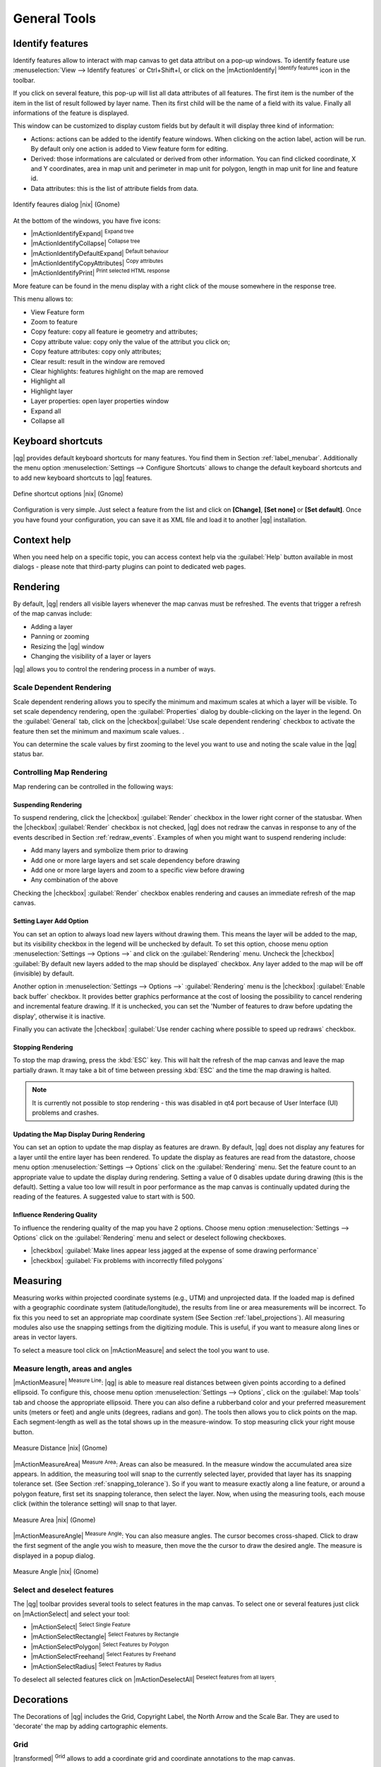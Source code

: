 .. |updatedisclaimer|

.. comment out this Section (by putting '|updatedisclaimer|' on top) if file is not uptodate with release

.. `general_tools`:

*************
General Tools
*************

.. _`identify`:

Identify features
=================

.. index::
   single:Identify features

Identify features allow to interact with map canvas to get data attribut on a
pop-up windows. To identify feature use :menuselection:`View --> Identify features`
or Ctrl+Shift+I, or click on the |mActionIdentify| :sup:`Identify features` icon
in the toolbar.

If you click on several feature, this pop-up will list all data
attributes of all features. The first item is the number of the item in the
list of result followed by layer name. Then its first child will be the name of
a field with its value. Finally all informations of the feature is displayed.

This window can be customized to display custom fields but by default it will
display three kind of information:

* Actions: actions can be added to the identify feature windows. When clicking
  on the action label, action will be run. By default only one action is added
  to View feature form for editing.
* Derived: those informations are calculated or derived from other information.
  You can find clicked coordinate, X and Y coordinates, area in map unit and
  perimeter in map unit for polygon, length in map unit for line and feature
  id.
* Data attributes: this is the list of attribute fields from data.

.. _figure_identify:

.. only:: html

   **Figure Identify 1:**

.. figure:: /static/user_manual/introduction/identify_features.png
   :align: center
   :width: 15em

   Identify feaures dialog |nix| (Gnome)

At the bottom of the windows, you have five icons:

* |mActionIdentifyExpand| :sup:`Expand tree`
* |mActionIdentifyCollapse| :sup:`Collapse tree`
* |mActionIdentifyDefaultExpand| :sup:`Default behaviour`
* |mActionIdentifyCopyAttributes| :sup:`Copy attributes`
* |mActionIdentifyPrint| :sup:`Print selected HTML response`

More feature can be found in the menu display with a right click of the mouse
somewhere in the response tree.

This menu allows to:

* View Feature form
* Zoom to feature
* Copy feature: copy all feature ie geometry and attributes;
* Copy attribute value: copy only the value of the attribut you click on;
* Copy feature attributes: copy only attributes;
* Clear result: result in the window are removed
* Clear highlights: features highlight on the map are removed
* Highlight all
* Highlight layer
* Layer properties: open layer properties window
* Expand all
* Collapse all


.. _`shortcuts`:

Keyboard shortcuts
==================

.. index::
   single:Keyboard shortcuts

|qg| provides default keyboard shortcuts for many features. You find them in
Section :ref:`label_menubar`. Additionally the menu option
:menuselection:`Settings --> Configure Shortcuts` allows to
change the default keyboard shortcuts and to add new keyboard shortcuts to |qg|
features.

.. _figure_shortcuts:

.. only:: html

   **Figure Shortcuts 1:**

.. figure:: /static/user_manual/introduction/shortcuts.png
   :align: center
   :width: 20em

   Define shortcut options |nix| (Gnome)

Configuration is very simple. Just select a feature from the list and click
on **[Change]**, **[Set none]** or **[Set default]**. Once you
have found your configuration, you can save it as XML file and load it to another
|qg| installation.

.. _`context_help`:

Context help
============

.. index::
   single:Context help

When you need help on a specific topic, you can access context help via the
:guilabel:`Help` button available in most dialogs - please note that third-party
plugins can point to dedicated web pages.

.. _`redraw_events`:

Rendering
=========
.. index::
   single:Rendering

By default, |qg| renders all visible layers whenever the map canvas must be
refreshed. The events that trigger a refresh of the map canvas include:

*  Adding a layer
*  Panning or zooming
*  Resizing the |qg| window
*  Changing the visibility of a layer or layers

|qg| allows you to control the rendering process in a number of ways.

.. `label_scaledepend`:

Scale Dependent Rendering
-------------------------
.. index::
   single:Rendering scale dependent

Scale dependent rendering allows you to specify the minimum and maximum
scales at which a layer will be visible.  To set scale dependency rendering,
open the :guilabel:`Properties` dialog by double-clicking on the layer in the
legend. On the :guilabel:`General` tab, click on the
|checkbox|:guilabel:`Use scale dependent rendering` checkbox to activate
the feature then set the minimum and maximum scale values.
.

You can determine the scale values by first zooming to the level you want
to use and noting the scale value in the |qg| status bar.

.. index::
   single:Scale

.. _`label_controlmap`:

Controlling Map Rendering
-------------------------

Map rendering can be controlled in the following ways:

.. _`label_suspendrender`:

Suspending Rendering
.......................

.. index::`rendering!suspending`

To suspend rendering, click the |checkbox| :guilabel:`Render` checkbox in the
lower right corner of the statusbar. When the |checkbox| :guilabel:`Render`
checkbox is not checked, |qg| does not redraw the canvas in response to any of
the events described in Section :ref:`redraw_events`. Examples of when you
might want to suspend rendering include:

* Add many layers and symbolize them prior to drawing
* Add one or more large layers and set scale dependency before drawing
* Add one or more large layers and zoom to a specific view before drawing
* Any combination of the above

Checking the |checkbox| :guilabel:`Render` checkbox enables rendering and causes an immediate
refresh of the map canvas.

.. _`label_settinglayer`:

Setting Layer Add Option
...........................

.. index::`rendering!options`
.. index::`layers!initial visibility`

You can set an option to always load new layers without drawing them. This
means the layer will be added to the map, but its visibility checkbox in the
legend will be unchecked by default. To set this option, choose
menu option :menuselection:`Settings --> Options -->` and click on the
:guilabel:`Rendering` menu. Uncheck the |checkbox| :guilabel:`By default new layers
added to the map should be displayed` checkbox. Any layer added to the map will
be off (invisible) by default.

Another option in :menuselection:`Settings --> Options -->` :guilabel:`Rendering`
menu is the |checkbox| :guilabel:`Enable back buffer` checkbox. It provides better
graphics performance at the cost of loosing the possibility to cancel rendering and
incremental feature drawing. If it is unchecked, you can set the 'Number of features
to draw before updating the display', otherwise it is inactive.

Finally you can activate the |checkbox| :guilabel:`Use render caching where possible
to speed up redraws` checkbox.

Stopping Rendering
..................

.. index::
   single:Rendering halting

.. _label_stoprender:

To stop the map drawing, press the :kbd:`ESC` key. This will halt the refresh of
the map canvas and leave the map partially drawn. It may take a bit of time
between pressing :kbd:`ESC` and the time the map drawing is halted.

.. note::
   It is currently not possible to stop rendering - this was disabled
   in qt4 port because of User Interface (UI) problems and crashes.

.. _`label_updatemap`:

Updating the Map Display During Rendering
............................................

.. index::
   single:rendering update during drawing

You can set an option to update the map display as features are drawn. By
default, |qg| does not display any features for a layer until the entire
layer has been rendered. To update the display as features are read from the
datastore, choose menu option :menuselection:`Settings --> Options`
click on the :guilabel:`Rendering` menu. Set the feature count to an
appropriate value to update the display during rendering. Setting a value of 0
disables update during drawing (this is the default). Setting a value too low
will result in poor performance as the map canvas is continually updated
during the reading of the features. A suggested value to start with is 500.

.. _`label_renderquality`:

Influence Rendering Quality
.............................

.. index::
   single:rendering quality

To influence the rendering quality of the map you have 2 options. Choose menu
option :menuselection:`Settings --> Options` click on the :guilabel:`Rendering`
menu and select or deselect following checkboxes.


* |checkbox| :guilabel:`Make lines appear less jagged at the expense of some
  drawing performance`
* |checkbox| :guilabel:`Fix problems with incorrectly filled polygons`

.. _`sec_measure`:

Measuring
=========
.. index::
   single:measure

Measuring works within projected coordinate systems (e.g., UTM) and
unprojected data. If the loaded map is defined with a geographic coordinate system
(latitude/longitude), the results from line or area measurements will be
incorrect. To fix this you need to set an appropriate map coordinate system
(See Section :ref:`label_projections`). All measuring modules also use the
snapping settings from the digitizing module. This is useful, if you want to
measure along lines or areas in vector layers.

To select a measure tool click on |mActionMeasure| and select the tool you want
to use.

Measure length, areas and angles
--------------------------------

.. index::
   single:measure;line length
.. index::
   single:measure;areas
.. index::
   single:measure;angles

|mActionMeasure| :sup:`Measure Line`: |qg| is able to measure real distances between given points
according to a defined ellipsoid. To configure this, choose menu option
:menuselection:`Settings --> Options`, click on the :guilabel:`Map tools` tab and
choose the appropriate ellipsoid. There you can also define a rubberband color
and your preferred measurement units (meters or feet) and angle units (degrees,
radians and gon). The tools then allows you to click points on the map. Each
segment-length as well as the total shows up in the measure-window. To stop
measuring click your right mouse button.

.. _figure_measure_length:

.. only:: html

   **Figure Measure 1:**

.. figure:: /static/user_manual/introduction/measure_line.png
   :align: center
   :width: 20em

   Measure Distance |nix| (Gnome)

|mActionMeasureArea| :sup:`Measure Area`: Areas can also be measured.  In the measure window the
accumulated area size appears. In addition, the measuring tool will snap to the
currently selected layer, provided that layer has its snapping tolerance set.
(See Section :ref:`snapping_tolerance`).  So if you want to measure exactly along
a line feature, or around a polygon feature, first set its snapping tolerance,
then select the layer. Now, when using the measuring tools, each mouse click
(within the tolerance setting) will snap to that layer.

.. _figure_measure_area:

.. only:: html

   **Figure Measure 2:**

.. figure:: /static/user_manual/introduction/measure_area.png
   :align: center
   :width: 20em

   Measure Area |nix| (Gnome)

|mActionMeasureAngle| :sup:`Measure Angle`: You can also measure angles. The cursor
becomes cross-shaped. Click to draw the first segment of the angle you
wish to measure, then move the the cursor to draw the desired angle. The measure
is displayed in a popup dialog.

.. _figure_measure_angle:

.. only:: html

   **Figure Measure 3:**

.. figure:: /static/user_manual/introduction/measure_angle.png
   :align: center
   :width: 15em

   Measure Angle |nix| (Gnome)

.. _`sec_selection`:

Select and deselect features
----------------------------

The |qg| toolbar provides several tools to select features in the map canvas.
To select one or several features just click on
|mActionSelect| and select your tool:

* |mActionSelect| :sup:`Select Single Feature`
* |mActionSelectRectangle| :sup:`Select Features by Rectangle`
* |mActionSelectPolygon| :sup:`Select Features by Polygon`
* |mActionSelectFreehand| :sup:`Select Features by Freehand`
* |mActionSelectRadius| :sup:`Select Features by Radius`

To deselect all selected features click on |mActionDeselectAll| :sup:`Deselect
features from all layers`.


.. _decorations:

Decorations
===========


The Decorations of |qg| includes the Grid, Copyright Label, the North Arrow and
the Scale Bar. They are used to 'decorate' the map by adding cartographic
elements.


Grid
----

|transformed| :sup:`Grid` allows to add a coordinate grid and
coordinate annotations to the map canvas.

.. _figure_decorations_1:

.. only:: html

   **Figure Decorations 1:**

.. figure:: /static/user_manual/introduction/grid_dialog.png
   :align: center
   :width: 30em

   The Grid Dialog |nix|

#.  Select from menu :menuselection:`View --> Decorations --> Grid`.
    The dialog starts (see figure_decorations_1_).
#.  Activate the |checkbox| :guilabel:`Enable grid` checkbox and set grid
    definitions according to the layers loaded in the map canvas.
#.  Activate the |checkbox| :guilabel:`Draw annotations` checkbox and set
    annotation definitions according to the layers loaded in the map canvas.
#.  Click **[Apply]** to check, if it looks as expected.
#.  Click **[OK]** to close the dialog.


Copyright Label
---------------

|copyright_label| :sup:`Copyright label` adds a Copyright label
using the text you prefer to the map.

.. _figure_decorations_2:

.. only:: html

   **Figure Decorations 2:**

.. figure:: /static/user_manual/introduction/copyright.png
   :align: center
   :width: 15em

   The copyright Dialog |nix|


#.  Select from menu :menuselection:`View --> Decorations --> Copyright Label`.
    The dialog starts (see figure_decorations_2_).
#.  Enter the text you want to place on the map. You can use HTML as
    shown in the example
#.  Choose the placement of the label from the :guilabel:`Placement`
    'Bottom Right' drop-down box
#.  Make sure the |checkbox| :guilabel:`Enable Copyright Label` checkbox is
    checked
#.  Click **[OK]**


In the example above (default) |qg| places a copyright symbol followed by the
date in the lower right hand corner of the map canvas.


North Arrow
-----------


|north_arrow| :sup:`North Arrow` places a simple north arrow on the
map canvas. At present there is only one style available. You can adjust the
angle of the arrow or let |qg| set the direction automatically. If you choose
to let |qg| determine the direction, it makes its best guess as to how the
arrow should be oriented. For placement of the arrow you have four options,
corresponding to the four corners of the map canvas.

.. _figure_decorations_3:

.. only:: html

   **Figure Decorations 3:**

.. figure:: /static/user_manual/introduction/north_arrow_dialog.png
   :align: center
   :width: 20em

   The North Arrow Dialog |nix|


Scale Bar
---------


|scale_bar| :sup:`Scale Bar` adds a simple scale bar to the map
canvas. You control the style and placement, as well as the labeling of the bar.

.. _figure_decorations_4:

.. only:: html

   **Figure Decorations 4:**

.. figure:: /static/user_manual/introduction/scale_bar_dialog.png
   :align: center
   :width: 20em

   The Scale Bar Dialog |nix|


|qg| only supports displaying the scale in the same units as your map frame.
So if the units of your layers are in meters, you can't create a scale bar in
feet. Likewise if you are using decimal degrees, you can't create a scale
bar to display distance in meters.

To add a scale bar:


#.  Select from menu :menuselection:`View --> Decorations --> Scale Bar`
    The dialog starts (see figure_decorations_4_)
#.  Choose the placement from the :guilabel:`Placement` 'Bottom Left'
    drop-down list
#.  Choose the style from the :guilabel:`Scale bar style` 'Tick Down' list
#.  Select the color for the bar :guilabel:`Color of bar` 'black' or use
    the default black color
#.  Set the size of the bar and its label :guilabel:`Size of bar` '30 degrees'
#.  Make sure the |checkbox| :guilabel:`Enable scale bar` checkbox is checked
#.  Optionally choose to automatically snap to a round number when the
    canvas is resized |checkbox| :guilabel:`Automatically snap to round number
    on resize`
#.  Click **[OK]**


.. tip::

   **Settings of Decorations**

   When you save a .qgs project, any changes you have made to Grid, NorthArrow,
   ScaleBar and Copyright will be saved in the project and restored
   the next time you load the project.

.. _sec_annotations:

.. index::
   single: annotation

Annotation Tools
================

The |mActionTextAnnotation| :sup:`Text Annotation` tools in the attribute toolbar
provides the possibility to place formatted text in a balloon on the |qg| map
canvas. Use the :guilabel:`Text Annotation` tool and click into the map canvas.

.. _annotation:

.. only:: html

   **Figure annotation 1:**

.. figure:: /static/user_manual/introduction/annotation.png
   :align: center
   :width: 30em

   Annotation text dialog |nix|

Double click on the item opens a dialog with various options. There is the
text editor to enter the formatted text and other item settings. E.g. there
is the choice of having the item placed on a map position (displayed by
a marker symbol) or to have the item on a screen position (not related
to the map). The item can be moved by map position (drag the map marker)
or by moving only the balloon. The icons are part of GIS theme, and are used
by default in the other themes too.

The |mActionAnnotation| :sup:`Move Annotation` tool allows to move the annotation on the
map canvas.

Html annotations
----------------

The |mActionFormAnnotation| :sup:`Html Annotation` tools in the attribute toolbar
provides the possibility to place the content of a html file in a balloon on the
|qg| map canvas. Use the :guilabel:`Html Annotation` tool, click into the map
canvas and add the path to the html file into the dialog.

SVG annotations
----------------

The |mActionSaveAsSVG| :sup:`SVG Annotation` tools in the attribute toolbar
provides the possibility to place a SVG Symbol in a balloon on the |qg| map canvas.
Use the :guilabel:`SVG Annotation` tool, click into the map canvas and add the
path to the SVG file into the dialog.

Form annotations
----------------

.. index::`annotations`
.. index::`form annotation|\see{annotations}`

Additionally you can also create your own annotation forms. The
|mActionFormAnnotation| :sup:`Form Annotation` tool is useful to display attributes of
a vector layer in a customized qt designer form (see figure_custom_annotation_). It is similar to the
designer forms for the
:guilabel:`Identify features` tool, but displayed in an annotation item.
Also see |qg| blog http://blog.qgis.org/node/143 for more information.

.. _figure_custom_annotation:

.. only:: html

   **Figure annotation 2:**

.. figure:: /static/user_manual/introduction/custom_annotation.png
   :align: center
   :width: 30em

   Customized qt designer annotation form |nix|

.. note::
   If you press :kbd:`Ctrl+T` while an :guilabel:`Annotation` tool is active
   (move annotation, text annotation, form annotation), the visibility states
   of the items are inverted.

.. _`sec_bookmarks`:

Spatial Bookmarks
=================

.. index::
   single:bookmarks
.. index::
   single:spatial bookmarks;see bookmarks

Spatial Bookmarks allow you to "bookmark" a geographic location and return to
it later.

Creating a Bookmark
-------------------

To create a bookmark:

#. Zoom or pan to the area of interest.
#. Select the menu option :menuselection:`View --> New Bookmark` or press :kbd:`Ctrl-B`.
#. Enter a descriptive name for the bookmark (up to 255 characters).
#. Press :kbd:`Enter` to add the bookmark or **[Delete]** to remove the bookmark.

Note that you can have multiple bookmarks with the same name.

Working with Bookmarks
----------------------

To use or manage bookmarks, select the menu option
:menuselection:`View --> Show Bookmarks`. The
:guilabel:`Geospatial Bookmarks` dialog allows you to zoom to or delete a
bookmark. You can not edit the bookmark name or coordinates.

Zooming to a Bookmark
---------------------

From the :guilabel:`Geospatial Bookmarks` dialog, select the desired
bookmark by clicking on it, then click **[Zoom To]**.
You can also zoom to a bookmark by double-clicking on it.

Deleting a Bookmark
-------------------

To delete a bookmark from the :guilabel:`Geospatial Bookmarks`
dialog, click on it then click **[Delete]**.
Confirm your choice by clicking **[Yes]** or cancel the
delete by clicking **[No]**.

.. _nesting_projects:

Nesting Projects
================

.. index:: nesting projects

If you want to embed content from other project files into your project you can choose
:menuselection:`Layer --> Embed Layers and Groups`.

Embedding layers
----------------

The following dialog allows you to embed layers from other projects:

#. Press |browsebutton| to look for another project from the Alaska dataset.
#. Select the project file grassland. You can see the content of the project (see figure_embed_dialog_).
#. Press :kbd:`Ctrl` and klick on the layers grassland and regions.
   The layers are embedded in the map legend and the map view now.

.. _figure_embed_dialog:

.. only:: html

   **Figure Nesting 1:**

.. figure:: /static/user_manual/introduction/embed_dialog.png
   :align: center
   :width: 20em

   Select layers and groups to embed |nix|

While the embedded layers are editable you can't change it's properties like Style and Labeling.

**Removing embedded layers**

Right-click on the embedded layer and choose |mActionRemoveLayer| :sup:`Remove`.

.. _label_dltext:

Add Delimited Text Layer
========================

This function allows you to load a delimited text file as a layer in |qg|. Following settings need to be defined:

#. The **File format** usually is |radiobuttonon| :guilabel:`CSV (comma separated values)`. If another delimiter is used, activate the |radiobuttonon| :guilabel:`custom delimiter` radiobutton and if each line in the file is split using a regular expression, please activate the |radiobuttonon| :guilabel:`Regular expression delimiter` radiobutton.
#. As **Record options** a text file usually provides a delimited header row of field names. This is usually the first line in the text file. If there is no header row available, deactivate the |checkbox| :guilabel:`first records have field names` checkbox. And if the header row isn't the first line of the text file, define the number of header lines to discard. 
#. As **Field options** you can trim leading and trailing spaces from fields activating the |checkbox| :guilabel:`Trim fields` checkbox. You can |checkbox| :guilabel:`Discard empty fields` in each record and you can define that the |checkbox| :guilabel:`Decimal separator is comma`. Otherwise it will be point.
#. As **Geometry definitions** a typical text file provides |radiobuttonon| :guilabel:`Point coordinates`. This means there must be an 'X' and 'Y' field with coordinate values. If the text file provides a |radiobuttonon| :guilabel:`Well Known Text` field, there must be a 'WKT' field with geometry information for point, line or polygon objects. These fields can have any name. Otherwise for attribute tables define |radiobuttonon| :guilabel:`no geometry`. The x and y coordinates must be specified as a number. The coordinate system is not important. If they are defined in degree/minutes/seconds, activate the |checkbox| :guilabel:`DMS coordinates` checkbox.
#. As **Layer settings** you can activate |checkbox| :guilabel:`Use spatial index` to improve performance of displaying and spatially selecting features. You can define to |checkbox| :guilabel:`Use Subset index` and to |checkbox| :guilabel:`Watch file` to watch for changes to the file by other applications, while QGIS is running.

As an example of a valid text file we import the elevation point data file
:file:`elevp.csv` coming with the |qg| sample dataset (See Section
:ref:`label_sampledata`):

::

 X;Y;ELEV
 -300120;7689960;13
 -654360;7562040;52
 1640;7512840;3
 [...]

Some items of note about the text file are:

#. The example text file uses ``;`` (semicolon) as delimiter. Any character can
   be used to delimit the fields.
#. The first row is the header row. It contains the fields ``X``, ``Y`` and ``ELEV``.
#. No quotes (``"``) are used to delimit text fields.
#. The x coordinates are contained in the ``X`` field.
#. The y coordinates are contained in the ``Y`` field.

Using the function
------------------

Click the toolbar icon |delimited_text| :sup:`Add Delimited Text Layer` in the
:guilabel:`Manage layers` toolbar to open the :guilabel:`Create a Layer from a
Delimited Text File` dialog as shown in figure_delimited_text_1_.

.. _figure_delimited_text_1:

.. only:: html

   **Figure Delimited Text 1:**

.. figure:: /static/user_manual/introduction/delimited_text_dialog.png
   :align: center

   Delimited Text Dialog |nix|

First select the file (e.g., :file:`qgis_sample_data/csv/elevp.csv`) to import
by clicking on the **[Browse]** button. Once the file is selected, |qg|
attempts to parse the file using the last used delimiter, in this case a semicolon
(``;``). To properly parse the file, it is important to select the correct
delimiter. To change the delimiter to tab use ``\t`` (this is a regular expression
for the tab character).

Once the file is parsed, make a :guilabel:`Geometry definition` |radiobuttonon|:guilabel:`Point coordinates`
and choose the ``X`` and ``Y`` fields from the dropdown lists. Finally enter a Layer name (e.g., :file:`elevp`)
as shown in figure_delimited_text_1_ . To add the layer to the map, click **[OK]**. The delimited text file now behaves as
any other map layer in |qg|.

